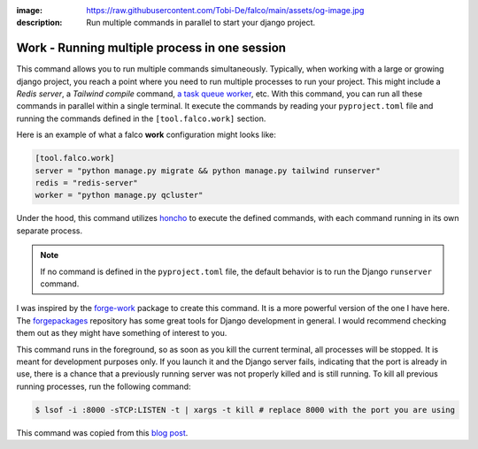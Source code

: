 :image: https://raw.githubusercontent.com/Tobi-De/falco/main/assets/og-image.jpg
:description: Run multiple commands in parallel to start your django project.

Work - Running multiple process in one session
==============================================

.. cappa:: falco.commands.Work


This command allows you to run multiple commands simultaneously. Typically, when working with a large or growing django project, you
reach a point where you need to run multiple processes to run your project. This might include a *Redis server*, a *Tailwind compile* command,
`a task queue worker </guides/task_queues_and_schedulers.html>`_, etc. With this command, you can run all these commands in parallel within a single terminal.
It execute the commands by reading your ``pyproject.toml`` file and running the commands defined in the ``[tool.falco.work]`` section.

Here is an example of what a falco **work** configuration might looks like:

.. code:: toml

   [tool.falco.work]
   server = "python manage.py migrate && python manage.py tailwind runserver"
   redis = "redis-server"
   worker = "python manage.py qcluster"

Under the hood, this command utilizes `honcho <https://github.com/nickstenning/honcho>`_ to execute the defined commands, with each command running in its own separate process.

.. note::

   If no command is defined in the ``pyproject.toml`` file, the default behavior is to run the Django ``runserver`` command.

I was inspired by the `forge-work <https://www.forgepackages.com/docs/forge-work/>`_ package to create this command. It is a more powerful version of the one I have here.
The `forgepackages <https://github.com/forgepackages>`_ repository has some great tools for Django development in general. I would recommend checking them out as they might have something of interest to you.

This command runs in the foreground, so as soon as you kill the current terminal, all processes will be stopped. It is meant for development purposes only.
If you launch it and the Django server fails, indicating that the port is already in use, there is a chance that a previously running server was not properly killed
and is still running. To kill all previous running processes, run the following command:

.. code:: bash

   $ lsof -i :8000 -sTCP:LISTEN -t | xargs -t kill # replace 8000 with the port you are using

This command was copied from this `blog post <https://adamj.eu/tech/2023/11/19/django-stop-backgrounded-runserver/>`_.
